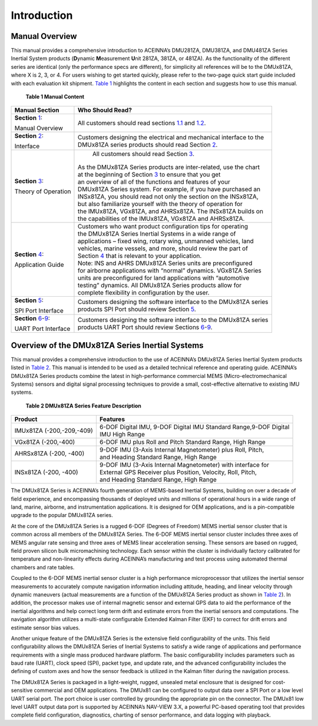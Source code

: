 
Introduction
************

Manual Overview
---------------

This manual provides a comprehensive introduction to ACEINNA’s DMU281ZA,
DMU381ZA, and DMU481ZA Series Inertial System products (**D**\ ynamic
**M**\ easurement **U**\ nit 281ZA, 381ZA, or 481ZA). As the
functionality of the different series are identical (only the
performance specs are different), for simplicity all references will be
to the DMUx81ZA, where X is 2, 3, or 4. For users wishing to get started
quickly, please refer to the two-page quick start guide included with
each evaluation kit shipment. `Table 1 <\l>`__ highlights the content in
each section and suggests how to use this manual.

                  **Table 1 Manual Content**

+-----------------------------------+-------------------------------------+
| **Manual Section**                | **Who Should Read?**                |
+-----------------------------------+-------------------------------------+
| **Section** `1 <\l>`__:           | All customers should read           |
|                                   | sections `1.1 <\l>`__ and           |
| Manual Overview                   | `1.2 <\l>`__.                       |
+-----------------------------------+-------------------------------------+
| **Section** `2 <\l>`__:           || Customers designing the electrical |
|                                   | and mechanical interface to the     |
| Interface                         || DMUx81ZA series                    |
|                                   | products should read Section        |
|                                   | `2 <\l>`__.                         |
+-----------------------------------+-------------------------------------+
| **Section** `3 <\l>`__:           | All customers should read Section   |
|                                   | `3 <\l>`__.                         |
| Theory of Operation               |                                     |
|                                   || As the DMUx81ZA Series products    |
|                                   | are inter-related, use the chart    |
|                                   || at the beginning of Section        |
|                                   | `3 <\l>`__ to ensure that you get   |
|                                   || an overview of all of the          |
|                                   | functions and features of your      |
|                                   || DMUx81ZA Series system. For        |
|                                   | example, if you have purchased an   |
|                                   || INSx81ZA, you should read not      |
|                                   | only the section on the INSx81ZA,   |
|                                   || but also familiarize yourself      |
|                                   | with the theory of operation for    |
|                                   || the IMUx81ZA, VGx81ZA, and         |
|                                   | AHRSx81ZA. The INSx81ZA builds on   |
|                                   || the capabilities of the IMUx81ZA,  |
|                                   | VGx81ZA and AHRSx81ZA.              |
+-----------------------------------+-------------------------------------+
| **Section** `4 <\l>`__:           || Customers who want product         |
|                                   | configuration tips for operating    |
| Application Guide                 || the DMUx81ZA Series Inertial       |
|                                   | Systems in a wide range of          |
|                                   || applications – fixed wing, rotary  |
|                                   | wing, unmanned vehicles, land       |
|                                   || vehicles, marine vessels, and      |
|                                   | more, should review the part of     |
|                                   || Section `4 <\l>`__ that is         |
|                                   | relevant to your application.       |
|                                   || Note: INS and AHRS DMUx81ZA        |
|                                   | Series units are preconfigured      |
|                                   || for airborne applications with     |
|                                   | “normal” dynamics. VGx81ZA Series   |
|                                   || units are preconfigured for land   |
|                                   | applications with “automotive       |
|                                   || testing” dynamics. All DMUx81ZA    |
|                                   | Series products allow for           |
|                                   || complete flexibility in            |
|                                   | configuration by the user.          |
+-----------------------------------+-------------------------------------+
| **Section** `5 <\l>`__:           || Customers designing the software   |
|                                   | interface to the DMUx81ZA series    |
| SPI Port Interface                || products SPI Port should review    |
|                                   | Section `5 <\l>`__.                 |
+-----------------------------------+-------------------------------------+
| **Section**                       || Customers designing the software   |
| `6 <\l>`__-`9 <\l>`__:            | interface to the DMUx81ZA series    |
|                                   || products UART Port should review   |
| UART Port Interface               | Sections `6 <\l>`__-`9 <\l>`__.     |
+-----------------------------------+-------------------------------------+

.. _overview-of-the-dmux81za-series-inertial-systems:

Overview of the DMUx81ZA Series Inertial Systems
------------------------------------------------

This manual provides a comprehensive introduction to the use of
ACEINNA’s DMUx81ZA Series Inertial System products listed in `Table
2 <\l>`__. This manual is intended to be used as a detailed technical
reference and operating guide. ACEINNA’s DMUx81ZA Series products
combine the latest in high-performance commercial MEMS
(Micro-electromechanical Systems) sensors and digital signal processing
techniques to provide a small, cost-effective alternative to existing
IMU systems.

            **Table 2 DMUx81ZA Series Feature Description**

+-------------------------------+---------------------------------------+
| **Product**                   | **Features**                          |
+-------------------------------+---------------------------------------+
| IMUx81ZA (-200,-209,-409)     || 6-DOF Digital IMU, 9-DOF Digital     |
|                               | IMU Standard Range,9-DOF Digital      |
|                               || IMU High Range                       |
+-------------------------------+---------------------------------------+
| VGx81ZA (-200,-400)           | 6-DOF IMU plus Roll and Pitch         |
|                               | Standard Range, High Range            |
+-------------------------------+---------------------------------------+
| AHRSx81ZA (-200, -400)        || 9-DOF IMU (3-Axis Internal           |
|                               | Magnetometer) plus Roll, Pitch,       |
|                               || and Heading Standard Range, High     |
|                               | Range                                 |
+-------------------------------+---------------------------------------+
| INSx81ZA (-200, -400)         || 9-DOF IMU (3-Axis Internal           |
|                               | Magnetometer) with interface for      |
|                               || External GPS Receiver plus           |
|                               | Position, Velocity, Roll, Pitch,      |
|                               || and Heading Standard Range, High     |
|                               | Range                                 |
+-------------------------------+---------------------------------------+

The DMUx81ZA Series is ACEINNA’s fourth generation of MEMS-based
Inertial Systems, building on over a decade of field experience, and
encompassing thousands of deployed units and millions of operational
hours in a wide range of land, marine, airborne, and instrumentation
applications. It is designed for OEM applications, and is a
pin-compatible upgrade to the popular DMUx81ZA series.

At the core of the DMUx81ZA Series is a rugged 6-DOF (Degrees of
Freedom) MEMS inertial sensor cluster that is common across all members
of the DMUx81ZA Series. The 6-DOF MEMS inertial sensor cluster includes
three axes of MEMS angular rate sensing and three axes of MEMS linear
acceleration sensing. These sensors are based on rugged, field proven
silicon bulk micromachining technology. Each sensor within the cluster
is individually factory calibrated for temperature and non-linearity
effects during ACEINNA’s manufacturing and test process using automated
thermal chambers and rate tables.

Coupled to the 6-DOF MEMS inertial sensor cluster is a high performance
microprocessor that utilizes the inertial sensor measurements to
accurately compute navigation information including attitude, heading,
and linear velocity through dynamic maneuvers (actual measurements are a
function of the DMUx81ZA Series product as shown in `Table 2 <\l>`__).
In addition, the processor makes use of internal magnetic sensor and
external GPS data to aid the performance of the inertial algorithms and
help correct long term drift and estimate errors from the inertial
sensors and computations. The navigation algorithm utilizes a
multi-state configurable Extended Kalman Filter (EKF) to correct for
drift errors and estimate sensor bias values.

Another unique feature of the DMUx81ZA Series is the extensive field
configurability of the units. This field configurability allows the
DMUx81ZA Series of Inertial Systems to satisfy a wide range of
applications and performance requirements with a single mass produced
hardware platform. The basic configurability includes parameters such as
baud rate (UART), clock speed (SPI), packet type, and update rate, and
the advanced configurability includes the defining of custom axes and
how the sensor feedback is utilized in the Kalman filter during the
navigation process.

The DMUx81ZA Series is packaged in a light-weight, rugged, unsealed
metal enclosure that is designed for cost-sensitive commercial and OEM
applications. The DMUx81 can be configured to output data over a SPI
Port or a low level UART serial port. The port choice is user controlled
by grounding the appropriate pin on the connector. The DMUx81 low level
UART output data port is supported by ACEINNA’s NAV-VIEW 3.X, a powerful
PC-based operating tool that provides complete field configuration,
diagnostics, charting of sensor performance, and data logging with
playback.

